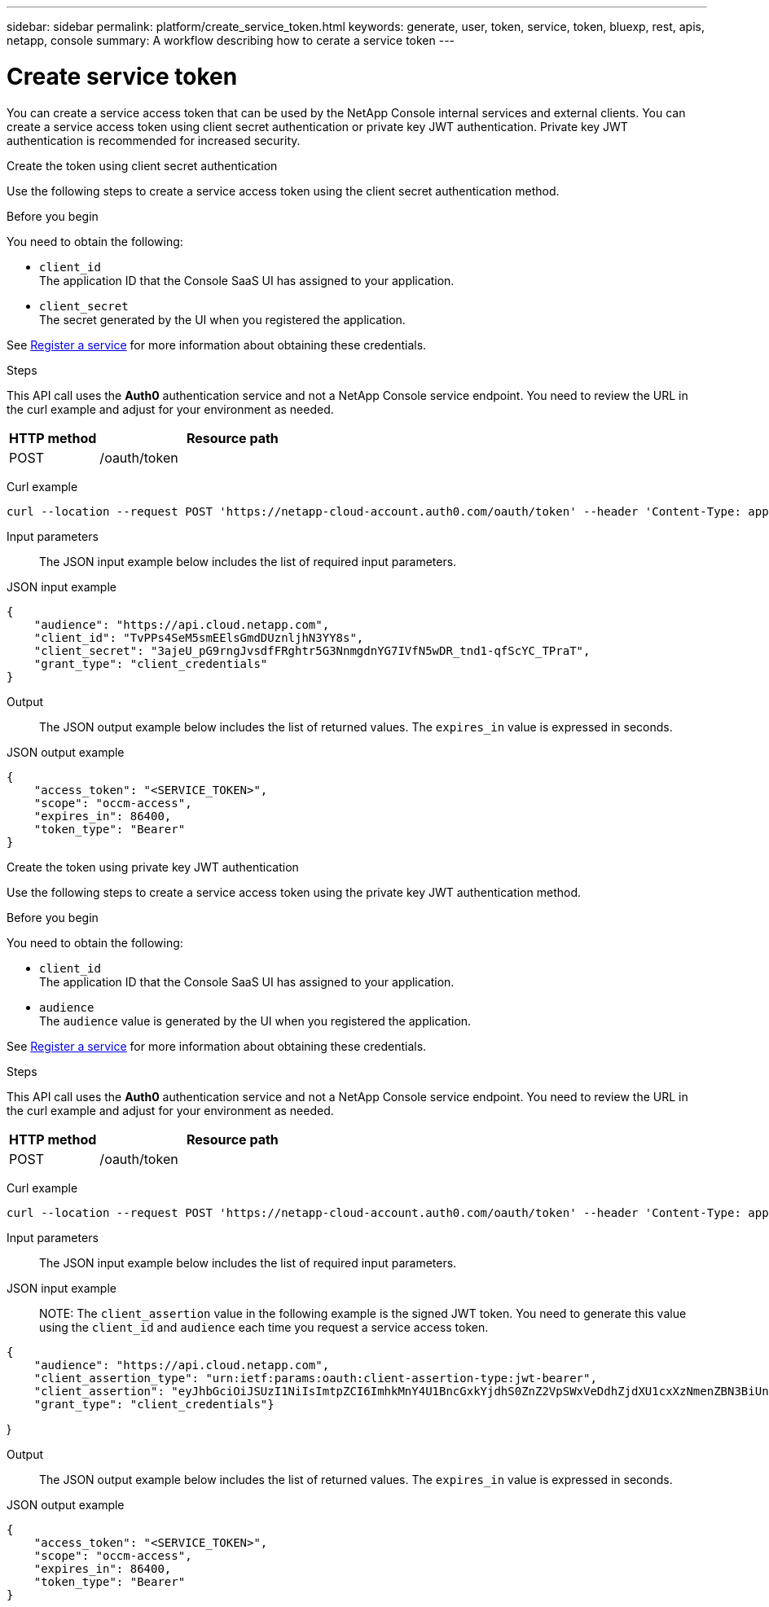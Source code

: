 ---
sidebar: sidebar
permalink: platform/create_service_token.html
keywords: generate, user, token, service, token, bluexp, rest, apis, netapp, console
summary: A workflow describing how to cerate a service token
---

= Create service token
:hardbreaks:
:nofooter:
:icons: font
:linkattrs:
:imagesdir: ../media/

[.lead]
You can create a service access token that can be used by the NetApp Console internal services and external clients. You can create a service access token using client secret authentication or private key JWT authentication. Private key JWT authentication is recommended for increased security.

[role="tabbed-block"]
====
.Create the token using client secret authentication
--
Use the following steps to create a service access token using the client secret authentication method.

.Before you begin
You need to obtain the following:

 * `client_id`
 The application ID that the Console SaaS UI has assigned to your application.

 * `client_secret`
 The secret generated by the UI when you registered the application.

See link:register_service.html[Register a service] for more information about obtaining these credentials.

.Steps

This API call uses the *Auth0* authentication service and not a NetApp Console service endpoint. You need to review the URL in the curl example and adjust for your environment as needed.

[cols="25,75"*,options="header"]
|===
|HTTP method
|Resource path
|POST
|/oauth/token
|===

Curl example::
[source,curl]
curl --location --request POST 'https://netapp-cloud-account.auth0.com/oauth/token' --header 'Content-Type: application/json' --d @JSONinput

Input parameters::

The JSON input example below includes the list of required input parameters.

JSON input example::
[source,json]
{
    "audience": "https://api.cloud.netapp.com",
    "client_id": "TvPPs4SeM5smEElsGmdDUznljhN3YY8s",
    "client_secret": "3ajeU_pG9rngJvsdfFRghtr5G3NnmgdnYG7IVfN5wDR_tnd1-qfScYC_TPraT",
    "grant_type": "client_credentials"
}

Output::

The JSON output example below includes the list of returned values. The `expires_in` value is expressed in seconds.

JSON output example::
[source,json]
{
    "access_token": "<SERVICE_TOKEN>",
    "scope": "occm-access",
    "expires_in": 86400,
    "token_type": "Bearer"
}

--
.Create the token using private key JWT authentication
--
Use the following steps to create a service access token using the private key JWT authentication method.

.Before you begin
You need to obtain the following:

 * `client_id`
 The application ID that the Console SaaS UI has assigned to your application.

 * `audience`
 The `audience` value is generated by the UI when you registered the application.

See link:register_service.html[Register a service] for more information about obtaining these credentials.

.Steps

This API call uses the *Auth0* authentication service and not a NetApp Console service endpoint. You need to review the URL in the curl example and adjust for your environment as needed.

[cols="25,75"*,options="header"]
|===
|HTTP method
|Resource path
|POST
|/oauth/token
|===

Curl example::
[source,curl]
curl --location --request POST 'https://netapp-cloud-account.auth0.com/oauth/token' --header 'Content-Type: application/json' --d @JSONinput

Input parameters::

The JSON input example below includes the list of required input parameters.

JSON input example::

NOTE: The `client_assertion` value in the following example is the signed JWT token. You need to generate this value using the `client_id` and `audience` each time you request a service access token.

[source,json]
{
    "audience": "https://api.cloud.netapp.com",
    "client_assertion_type": "urn:ietf:params:oauth:client-assertion-type:jwt-bearer",
    "client_assertion": "eyJhbGciOiJSUzI1NiIsImtpZCI6ImhkMnY4U1BncGxkYjdhS0ZnZ2VpSWxVeDdhZjdXU1cxXzNmenZBN3BiUnMifQ.eyJpYXQiOjE3MzA0OTM4MjAsImlzcyI6IkV2MmJ2Y2NSdjVXODlZdzFLQ1Z2bHNQVHRNbXZXY3lnIiwic3ViIjoiRXYyYnZjY1J2NVc4OVl3MUtDVnZsc1BUdE1tdldjeWciLCJhdWQiOiJodHRwczovL2Rldi1uZXRhcHAtY2xvdWQtYWNjb3VudC5hdXRoMC5jb20vIiwiZXhwIjoxNzMwNDk0MTIwLCJqdGkiOiIwMzUwYzdlOS1mYjRjLTRkMjctYWY4Yi05MjllZmUyMjRlYWIifQ.X_8Wh-UCAqQICMdolb6TBDzQU9Z8yIrRXRiDkJC1NxHl5R25hTo8gKJpiQEuWTrRjXpne0NT5XHAozfnu_RD3i2TDDwxpftLCpLwahsJRTmvIRLapxhAJOa9Y57JJknft192SVcEadaMLnBpk8iJNUCGKDBDeNtd0DM1BBMosT_4QA8375-g5JRpzlXbI7RpMs7ylyy_G3Yjl4fm4xcSNNGC7n-p362iODG2h86waJDmIdt-D6JiKztcgtuGkEZPwG_bQZw25e06J_MIsKd42KeRTm3L5DLXiV-cpF5bwPAMMOFn6a36bBYriERKbLzpmMy8-b3HUunn4xH4i0TxZw",
    "grant_type": "client_credentials"}

}

Output::

The JSON output example below includes the list of returned values. The `expires_in` value is expressed in seconds.

JSON output example::
[source,json]
{
    "access_token": "<SERVICE_TOKEN>",
    "scope": "occm-access",
    "expires_in": 86400,
    "token_type": "Bearer"
}

--
====